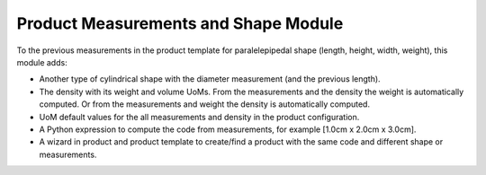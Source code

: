Product Measurements and Shape Module
#####################################

To the previous measurements in the product template for paralelepipedal shape (length, height, width, weight), this module adds:

- Another type of cylindrical shape with the diameter measurement (and the previous length).
- The density with its weight and volume UoMs. From the measurements and the density the weight is automatically computed. Or from the measurements and weight the density is automatically computed.
- UoM default values for the all measurements and density in the product configuration.
- A Python expression to compute the code from measurements, for example [1.0cm x 2.0cm x 3.0cm].
- A wizard in product and product template to create/find a product with the same code and different shape or measurements.
